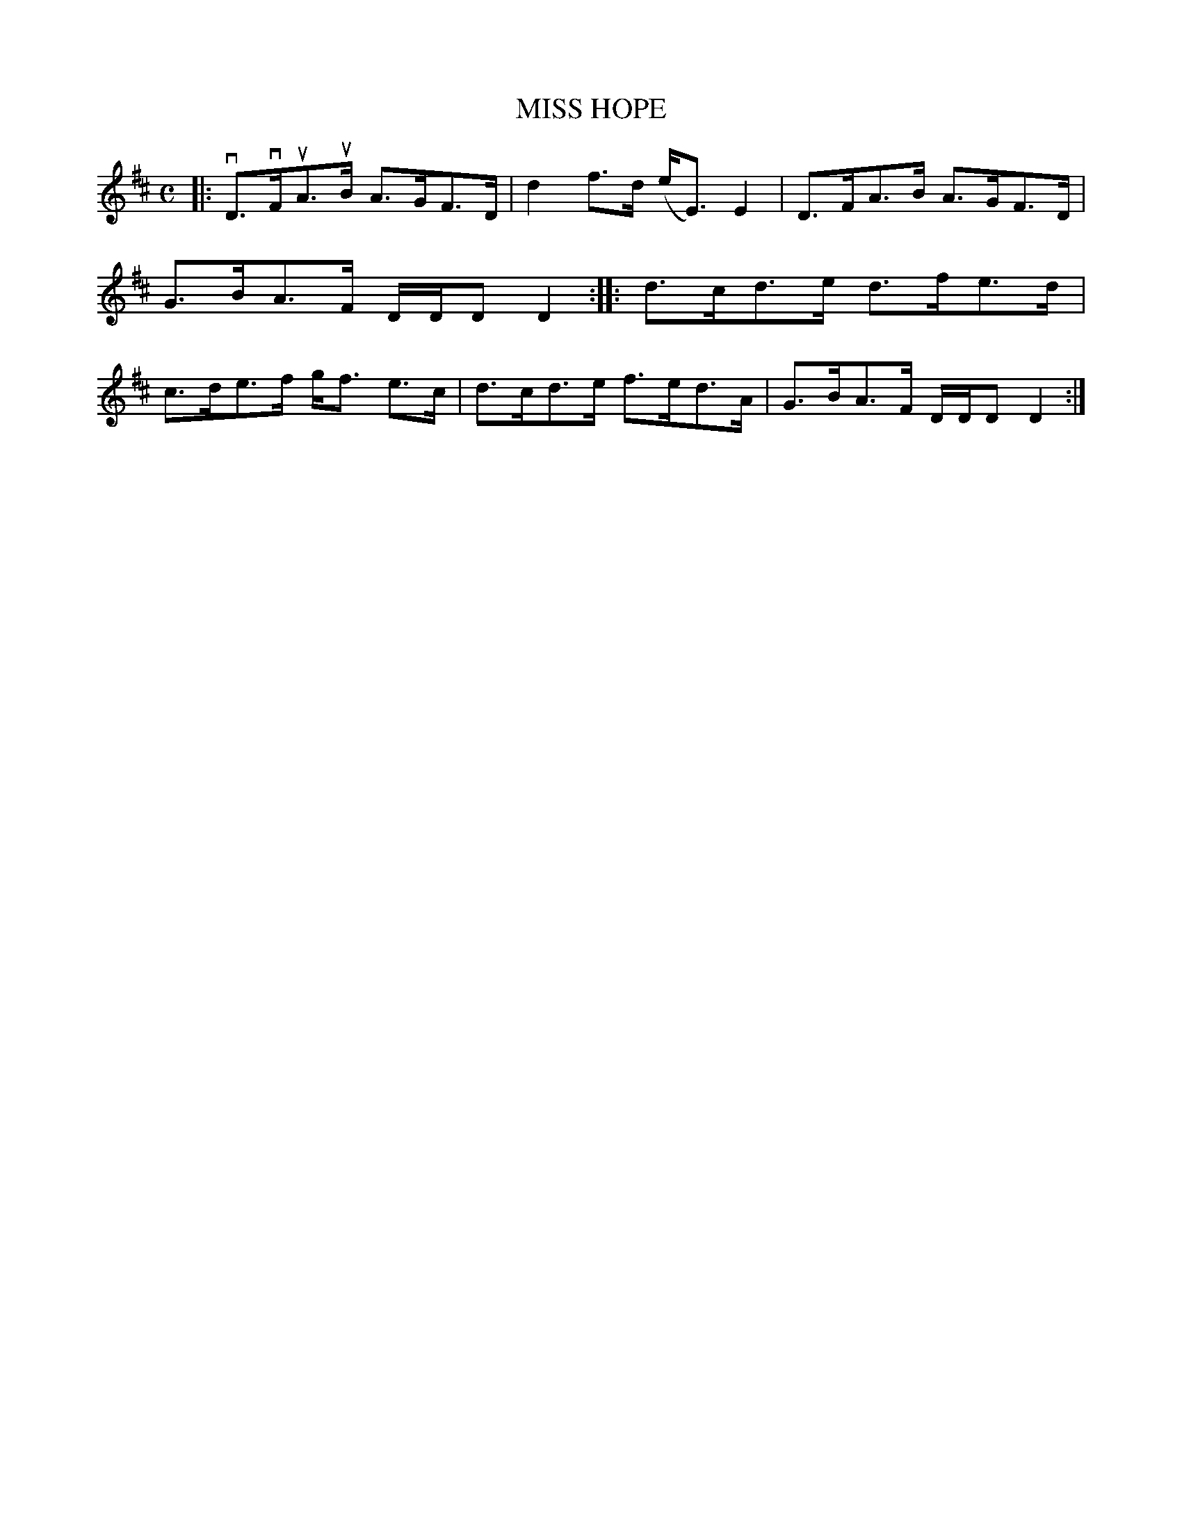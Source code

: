 X: 4062
T: MISS HOPE
R: Strathspey.
%R: strathspey
B: James Kerr "Merry Melodies" v.4 p.09 #62
Z: 2016 John Chambers <jc:trillian.mit.edu>
M: C
L: 1/8
K: D
|:\
vD>vFuA>uB A>GF>D | d2f>d (e<E)E2 |\
D>FA>B A>GF>D | G>BA>F D/D/D D2 ::\
d>cd>e d>fe>d | c>de>f g<f e>c |\
d>cd>e f>ed>A | G>BA>F D/D/D D2 :|
